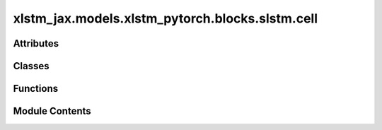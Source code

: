 xlstm_jax.models.xlstm_pytorch.blocks.slstm.cell
================================================

.. py:module:: xlstm_jax.models.xlstm_pytorch.blocks.slstm.cell


Attributes
----------

.. autoapisummary::

   xlstm_jax.models.xlstm_pytorch.blocks.slstm.cell.LOGGER
   xlstm_jax.models.xlstm_pytorch.blocks.slstm.cell.DTYPE_DICT
   xlstm_jax.models.xlstm_pytorch.blocks.slstm.cell.DTYPES
   xlstm_jax.models.xlstm_pytorch.blocks.slstm.cell.curdir
   xlstm_jax.models.xlstm_pytorch.blocks.slstm.cell.rnn_function_registry
   xlstm_jax.models.xlstm_pytorch.blocks.slstm.cell._python_dtype_to_cuda_dtype


Classes
-------

.. autoapisummary::

   xlstm_jax.models.xlstm_pytorch.blocks.slstm.cell.sLSTMCellConfig
   xlstm_jax.models.xlstm_pytorch.blocks.slstm.cell.sLSTMCellBase
   xlstm_jax.models.xlstm_pytorch.blocks.slstm.cell.sLSTMCellCUDA
   xlstm_jax.models.xlstm_pytorch.blocks.slstm.cell.sLSTMCell_vanilla
   xlstm_jax.models.xlstm_pytorch.blocks.slstm.cell.sLSTMCell_cuda
   xlstm_jax.models.xlstm_pytorch.blocks.slstm.cell.sLSTMCell


Functions
---------

.. autoapisummary::

   xlstm_jax.models.xlstm_pytorch.blocks.slstm.cell.sLSTMCellFuncGenerator


Module Contents
---------------

.. py:data:: LOGGER

.. py:data:: DTYPE_DICT

.. py:data:: DTYPES

.. py:data:: curdir

.. py:data:: rnn_function_registry

.. py:data:: _python_dtype_to_cuda_dtype

.. py:class:: sLSTMCellConfig

   .. py:attribute:: hidden_size
      :type:  int
      :value: -1



   .. py:attribute:: num_heads
      :type:  int
      :value: 4



   .. py:attribute:: num_states
      :type:  int
      :value: 4



   .. py:attribute:: backend
      :type:  Literal['vanilla', 'cuda']
      :value: 'cuda'



   .. py:attribute:: function
      :type:  str
      :value: 'slstm'



   .. py:attribute:: bias_init
      :type:  Literal['powerlaw_blockdependent', 'small_init', 'standard']
      :value: 'powerlaw_blockdependent'



   .. py:attribute:: recurrent_weight_init
      :type:  Literal['zeros', 'standard']
      :value: 'zeros'



   .. py:attribute:: _block_idx
      :type:  int
      :value: 0



   .. py:attribute:: _num_blocks
      :type:  int
      :value: 1



   .. py:attribute:: num_gates
      :type:  int
      :value: 4



   .. py:attribute:: gradient_recurrent_cut
      :type:  bool
      :value: False



   .. py:attribute:: gradient_recurrent_clipval
      :type:  float | None
      :value: None



   .. py:attribute:: forward_clipval
      :type:  float | None
      :value: None



   .. py:attribute:: batch_size
      :type:  int
      :value: 8



   .. py:attribute:: input_shape
      :type:  Literal['BSGNH', 'SBGNH']
      :value: 'BSGNH'



   .. py:attribute:: internal_input_shape
      :type:  Literal['SBNGH', 'SBGNH', 'SBNHG']
      :value: 'SBNGH'



   .. py:attribute:: output_shape
      :type:  Literal['BNSH', 'SBH', 'BSH', 'SBNH']
      :value: 'BNSH'



   .. py:attribute:: constants
      :type:  dict


   .. py:attribute:: dtype
      :type:  DTYPES
      :value: 'bfloat16'



   .. py:attribute:: dtype_b
      :type:  DTYPES | None
      :value: 'float32'



   .. py:attribute:: dtype_r
      :type:  DTYPES | None
      :value: None



   .. py:attribute:: dtype_w
      :type:  DTYPES | None
      :value: None



   .. py:attribute:: dtype_g
      :type:  DTYPES | None
      :value: None



   .. py:attribute:: dtype_s
      :type:  DTYPES | None
      :value: None



   .. py:attribute:: dtype_a
      :type:  DTYPES | None
      :value: None



   .. py:attribute:: enable_automatic_mixed_precision
      :type:  bool
      :value: True



   .. py:attribute:: initial_val
      :type:  float | collections.abc.Sequence[float]
      :value: 0.0



   .. py:property:: head_dim


   .. py:property:: input_dim


   .. py:property:: torch_dtype
      :type: torch.dtype



   .. py:property:: torch_dtype_b
      :type: torch.dtype



   .. py:property:: torch_dtype_r
      :type: torch.dtype



   .. py:property:: torch_dtype_w
      :type: torch.dtype



   .. py:property:: torch_dtype_s
      :type: torch.dtype



   .. py:property:: defines


.. py:class:: sLSTMCellBase(config)

   Bases: :py:obj:`torch.nn.Module`


   .. py:attribute:: config_class


   .. py:attribute:: config


   .. py:attribute:: _recurrent_kernel_


   .. py:attribute:: recurrent_kernel


   .. py:attribute:: _bias_


   .. py:attribute:: bias


   .. py:property:: _recurrent_kernel


   .. py:property:: _bias


   .. py:method:: _recurrent_kernel_ext2int(recurrent_kernel_ext)


   .. py:method:: _bias_ext2int(bias_ext)


   .. py:method:: _recurrent_kernel_int2ext(recurrent_kernel_int)


   .. py:method:: _bias_int2ext(bias_int)


   .. py:method:: parameters_to_dtype()


   .. py:property:: head_dim


   .. py:method:: _permute_input(x)


   .. py:method:: _permute_output(x)


   .. py:method:: reset_parameters()

      Resets this layer's parameters to their initial values.



   .. py:method:: _check_input(input)


   .. py:method:: _zero_state(input)

      Return a zero state matching dtype and batch size of `input`.

      :param input: Tensor, to specify the device and dtype of the returned tensors.

      :returns: a nested structure of zero Tensors.
      :rtype: zero_state



   .. py:method:: _get_state(input, state = None)


   .. py:method:: _get_final_state(all_states)
      :staticmethod:


      All states have the structure [STATES, SEQUENCE, BATCH, HIDDEN]



   .. py:method:: _is_cuda()


   .. py:method:: step(input, state)


   .. py:method:: forward(input, state=None)


.. py:class:: sLSTMCellCUDA

   .. py:attribute:: mod


   .. py:method:: instance(config)
      :classmethod:



.. py:function:: sLSTMCellFuncGenerator(training, config)

.. py:class:: sLSTMCell_vanilla(config)

   Bases: :py:obj:`sLSTMCellBase`


   .. py:attribute:: config_class


   .. py:attribute:: pointwise


   .. py:method:: _recurrent_kernel_ext2int(recurrent_kernel_ext)


   .. py:method:: _recurrent_kernel_int2ext(recurrent_kernel_int)


   .. py:method:: _bias_ext2int(bias_ext)


   .. py:method:: _bias_int2ext(bias_int)


   .. py:method:: _impl(input, state)


   .. py:method:: _impl_step(input, state)


   .. py:attribute:: config


   .. py:attribute:: _recurrent_kernel_


   .. py:attribute:: recurrent_kernel


   .. py:attribute:: _bias_


   .. py:attribute:: bias


   .. py:property:: _recurrent_kernel


   .. py:property:: _bias


   .. py:method:: parameters_to_dtype()


   .. py:property:: head_dim


   .. py:method:: _permute_input(x)


   .. py:method:: _permute_output(x)


   .. py:method:: reset_parameters()

      Resets this layer's parameters to their initial values.



   .. py:method:: _check_input(input)


   .. py:method:: _zero_state(input)

      Return a zero state matching dtype and batch size of `input`.

      :param input: Tensor, to specify the device and dtype of the returned tensors.

      :returns: a nested structure of zero Tensors.
      :rtype: zero_state



   .. py:method:: _get_state(input, state = None)


   .. py:method:: _get_final_state(all_states)
      :staticmethod:


      All states have the structure [STATES, SEQUENCE, BATCH, HIDDEN]



   .. py:method:: _is_cuda()


   .. py:method:: step(input, state)


   .. py:method:: forward(input, state=None)


.. py:class:: sLSTMCell_cuda(config, skip_backend_init = False)

   Bases: :py:obj:`sLSTMCellBase`


   .. py:attribute:: config_class


   .. py:attribute:: internal_input_shape
      :value: 'SBNGH'



   .. py:method:: _recurrent_kernel_ext2int(recurrent_kernel_ext)


   .. py:method:: _recurrent_kernel_int2ext(recurrent_kernel_int)


   .. py:method:: _bias_ext2int(bias_ext)


   .. py:method:: _bias_int2ext(bias_int)


   .. py:method:: _impl_step(training, input, state)


   .. py:method:: _impl(training, input, state)


   .. py:attribute:: config


   .. py:attribute:: _recurrent_kernel_


   .. py:attribute:: recurrent_kernel


   .. py:attribute:: _bias_


   .. py:attribute:: bias


   .. py:property:: _recurrent_kernel


   .. py:property:: _bias


   .. py:method:: parameters_to_dtype()


   .. py:property:: head_dim


   .. py:method:: _permute_input(x)


   .. py:method:: _permute_output(x)


   .. py:method:: reset_parameters()

      Resets this layer's parameters to their initial values.



   .. py:method:: _check_input(input)


   .. py:method:: _zero_state(input)

      Return a zero state matching dtype and batch size of `input`.

      :param input: Tensor, to specify the device and dtype of the returned tensors.

      :returns: a nested structure of zero Tensors.
      :rtype: zero_state



   .. py:method:: _get_state(input, state = None)


   .. py:method:: _get_final_state(all_states)
      :staticmethod:


      All states have the structure [STATES, SEQUENCE, BATCH, HIDDEN]



   .. py:method:: _is_cuda()


   .. py:method:: step(input, state)


   .. py:method:: forward(input, state=None)


.. py:class:: sLSTMCell(config)

   Bases: :py:obj:`sLSTMCellBase`


   .. py:attribute:: config_class


   .. py:attribute:: config


   .. py:attribute:: _recurrent_kernel_


   .. py:attribute:: recurrent_kernel


   .. py:attribute:: _bias_


   .. py:attribute:: bias


   .. py:property:: _recurrent_kernel


   .. py:property:: _bias


   .. py:method:: _recurrent_kernel_ext2int(recurrent_kernel_ext)


   .. py:method:: _bias_ext2int(bias_ext)


   .. py:method:: _recurrent_kernel_int2ext(recurrent_kernel_int)


   .. py:method:: _bias_int2ext(bias_int)


   .. py:method:: parameters_to_dtype()


   .. py:property:: head_dim


   .. py:method:: _permute_input(x)


   .. py:method:: _permute_output(x)


   .. py:method:: reset_parameters()

      Resets this layer's parameters to their initial values.



   .. py:method:: _check_input(input)


   .. py:method:: _zero_state(input)

      Return a zero state matching dtype and batch size of `input`.

      :param input: Tensor, to specify the device and dtype of the returned tensors.

      :returns: a nested structure of zero Tensors.
      :rtype: zero_state



   .. py:method:: _get_state(input, state = None)


   .. py:method:: _get_final_state(all_states)
      :staticmethod:


      All states have the structure [STATES, SEQUENCE, BATCH, HIDDEN]



   .. py:method:: _is_cuda()


   .. py:method:: step(input, state)


   .. py:method:: forward(input, state=None)


